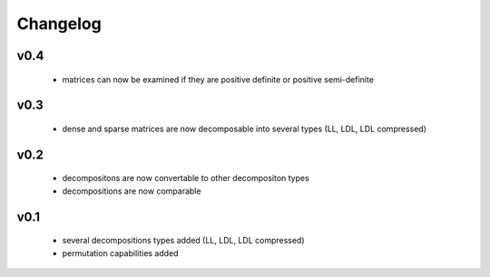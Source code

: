 Changelog
=========


v0.4
----
    * matrices can now be examined if they are positive definite or positive semi-definite


v0.3
----
    * dense and sparse matrices are now decomposable into several types (LL, LDL, LDL compressed) 


v0.2
----
    * decompositons are now convertable to other decompositon types
    * decompositions are now comparable 


v0.1
----
    * several decompositions types added (LL, LDL, LDL compressed)
    * permutation capabilities added 

